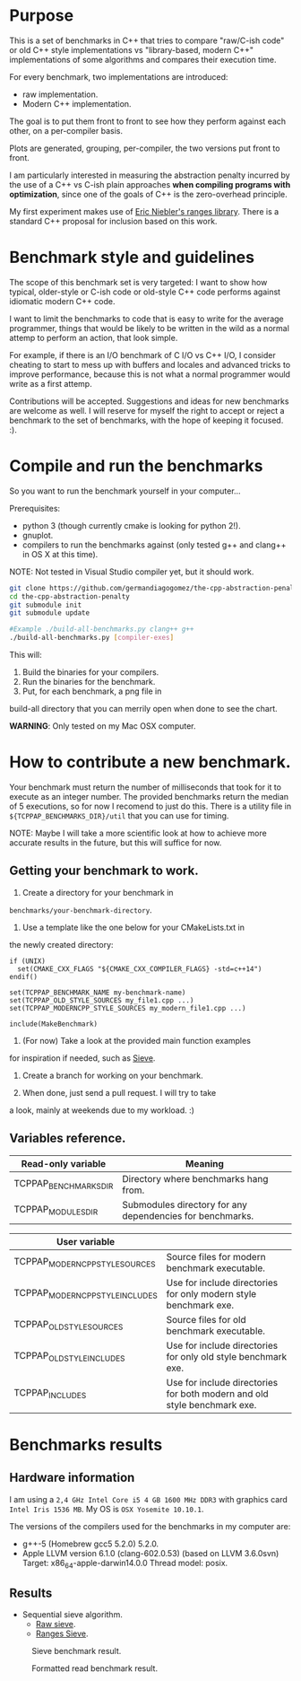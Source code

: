 * Purpose

This is a set of benchmarks in C++ that tries
to compare "raw/C-ish code" or old C++ style 
implementations vs "library-based, modern C++"
implementations of some algorithms and compares
their execution time.

For every benchmark,
two implementations are introduced:

- raw implementation.
- Modern C++ implementation.

The goal is to put them front to front
to see how they perform against each other,
on a per-compiler basis.

Plots are generated, grouping, per-compiler,
the two versions put front to front.


I am particularly interested in measuring the abstraction
penalty incurred by the use of a C++ vs C-ish plain approaches
*when compiling programs with optimization*, since one
of the goals of C++ is the zero-overhead principle.


My first experiment makes use of [[https://github.com/ericniebler/range-v3][Eric Niebler's ranges library]].
There is a standard C++ proposal for inclusion based on this work.

* Benchmark style and guidelines

The scope of this benchmark set is very targeted:
I want to show how typical, older-style or C-ish code
or old-style C++ code
performs against idiomatic modern C++ code.

I want to limit the benchmarks to code that is easy to
write for the average programmer, things that would be
likely to be written in the wild as a normal
attemp to perform an action, that look simple.

For example, if there is an I/O benchmark of C I/O vs C++ I/O,
I consider cheating to start to mess up with buffers and locales
and advanced tricks to improve performance, because
this is not what a normal programmer would write as a first attemp.

Contributions will be accepted.
Suggestions and ideas for new benchmarks are welcome as well.
I will reserve for myself the right to accept or reject a benchmark
to the set of benchmarks, with the hope of keeping it focused. :). 

* Compile and run the benchmarks

So you want to run the benchmark yourself in your computer...

Prerequisites:

- python 3 (though currently cmake is looking for python 2!).
- gnuplot.
- compilers to run the benchmarks against (only tested g++ and clang++ in OS X at this time).

NOTE: Not tested in Visual Studio compiler yet, but it should work.

#+BEGIN_src sh
git clone https://github.com/germandiagogomez/the-cpp-abstraction-penalty.git
cd the-cpp-abstraction-penalty
git submodule init
git submodule update

#Example ./build-all-benchmarks.py clang++ g++
./build-all-benchmarks.py [compiler-exes]
#+END_src

This will:

1. Build the binaries for your compilers.
2. Run the binaries for the benchmark.
3. Put, for each benchmark, a png file in
build-all directory that you can merrily open when done to
see the chart.

*WARNING*: Only tested on my Mac OSX computer.

* How to contribute a new benchmark.

Your benchmark must return the number of milliseconds that
took for it to execute as an integer number. The provided
benchmarks return the median of 5 executions, so
for now I recomend to just do this. There is a utility file
in =${TCPPAP_BENCHMARKS_DIR}/util= that you can
use for timing.


NOTE: Maybe I will take a more scientific look at how to achieve 
more accurate results in the future, but this will suffice
for now.

** Getting your benchmark to work.

1. Create a directory for your benchmark in
=benchmarks/your-benchmark-directory=.
2. Use a template like the one below for your CMakeLists.txt in
the newly created directory:

#+BEGIN_src 
if (UNIX)
  set(CMAKE_CXX_FLAGS "${CMAKE_CXX_COMPILER_FLAGS} -std=c++14")
endif()

set(TCPPAP_BENCHMARK_NAME my-benchmark-name)
set(TCPPAP_OLD_STYLE_SOURCES my_file1.cpp ...)
set(TCPPAP_MODERNCPP_STYLE_SOURCES my_modern_file1.cpp ...)

include(MakeBenchmark)		 
#+END_src

3. (For now) Take a look at the provided main function examples 
for inspiration if needed, such as [[./benchmarks/01-sieve/ranges_sieve.cpp][Sieve]].

4. Create a branch for working on your benchmark.

5. When done, just send a pull request. I will try to take
a look, mainly at weekends due to my workload. :)

** Variables reference.
|-----------------------+-----------------------------------------------------------|
| Read-only variable    | Meaning                                                   |
|-----------------------+-----------------------------------------------------------|
| TCPPAP_BENCHMARKS_DIR | Directory where benchmarks hang from.                     |
| TCPPAP_MODULES_DIR    | Submodules directory for any dependencies for benchmarks. |
|-----------------------+-----------------------------------------------------------|

|---------------------------------+--------------------------------------------------------------------------|
| User variable                   |                                                                          |
|---------------------------------+--------------------------------------------------------------------------|
| TCPPAP_MODERNCPP_STYLE_SOURCES  | Source files for modern benchmark executable.                            |
| TCPPAP_MODERNCPP_STYLE_INCLUDES | Use for include directories for only modern style benchmark exe.         |
| TCPPAP_OLD_STYLE_SOURCES        | Source files for old benchmark executable.                               |
| TCPPAP_OLD_STYLE_INCLUDES       | Use for include directories for only old style benchmark exe.            |
| TCPPAP_INCLUDES                 | Use for include directories for both modern and old style benchmark exe. |
|---------------------------------+--------------------------------------------------------------------------|

* Benchmarks results

** Hardware information

I am using a =2,4 GHz Intel Core i5 4 GB 1600 MHz DDR3= with graphics
card =Intel Iris 1536 MB=. My OS is =OSX Yosemite 10.10.1=.


The versions of the compilers used for the benchmarks in my computer are:

   - g++-5 (Homebrew gcc5 5.2.0) 5.2.0.
   - Apple LLVM version 6.1.0 (clang-602.0.53) (based on LLVM 3.6.0svn)
     Target: x86_64-apple-darwin14.0.0
     Thread model: posix.

** Results



- Sequential sieve algorithm.
   - [[./benchmarks/01-sieve/raw_sieve.cpp][Raw sieve]].
   - [[./benchmarks/01-sieve/ranges_sieve.cpp][Ranges Sieve]].


#+CAPTION: Sieve benchmark result.
#+NAME: fig:sieve-bench
[[./plots/01-sieve.png]]


#+CAPTION: Formatted read benchmark result.
#+NAME: fig:formatted_read-bench
[[./plots/02-formatted_read.png]]

